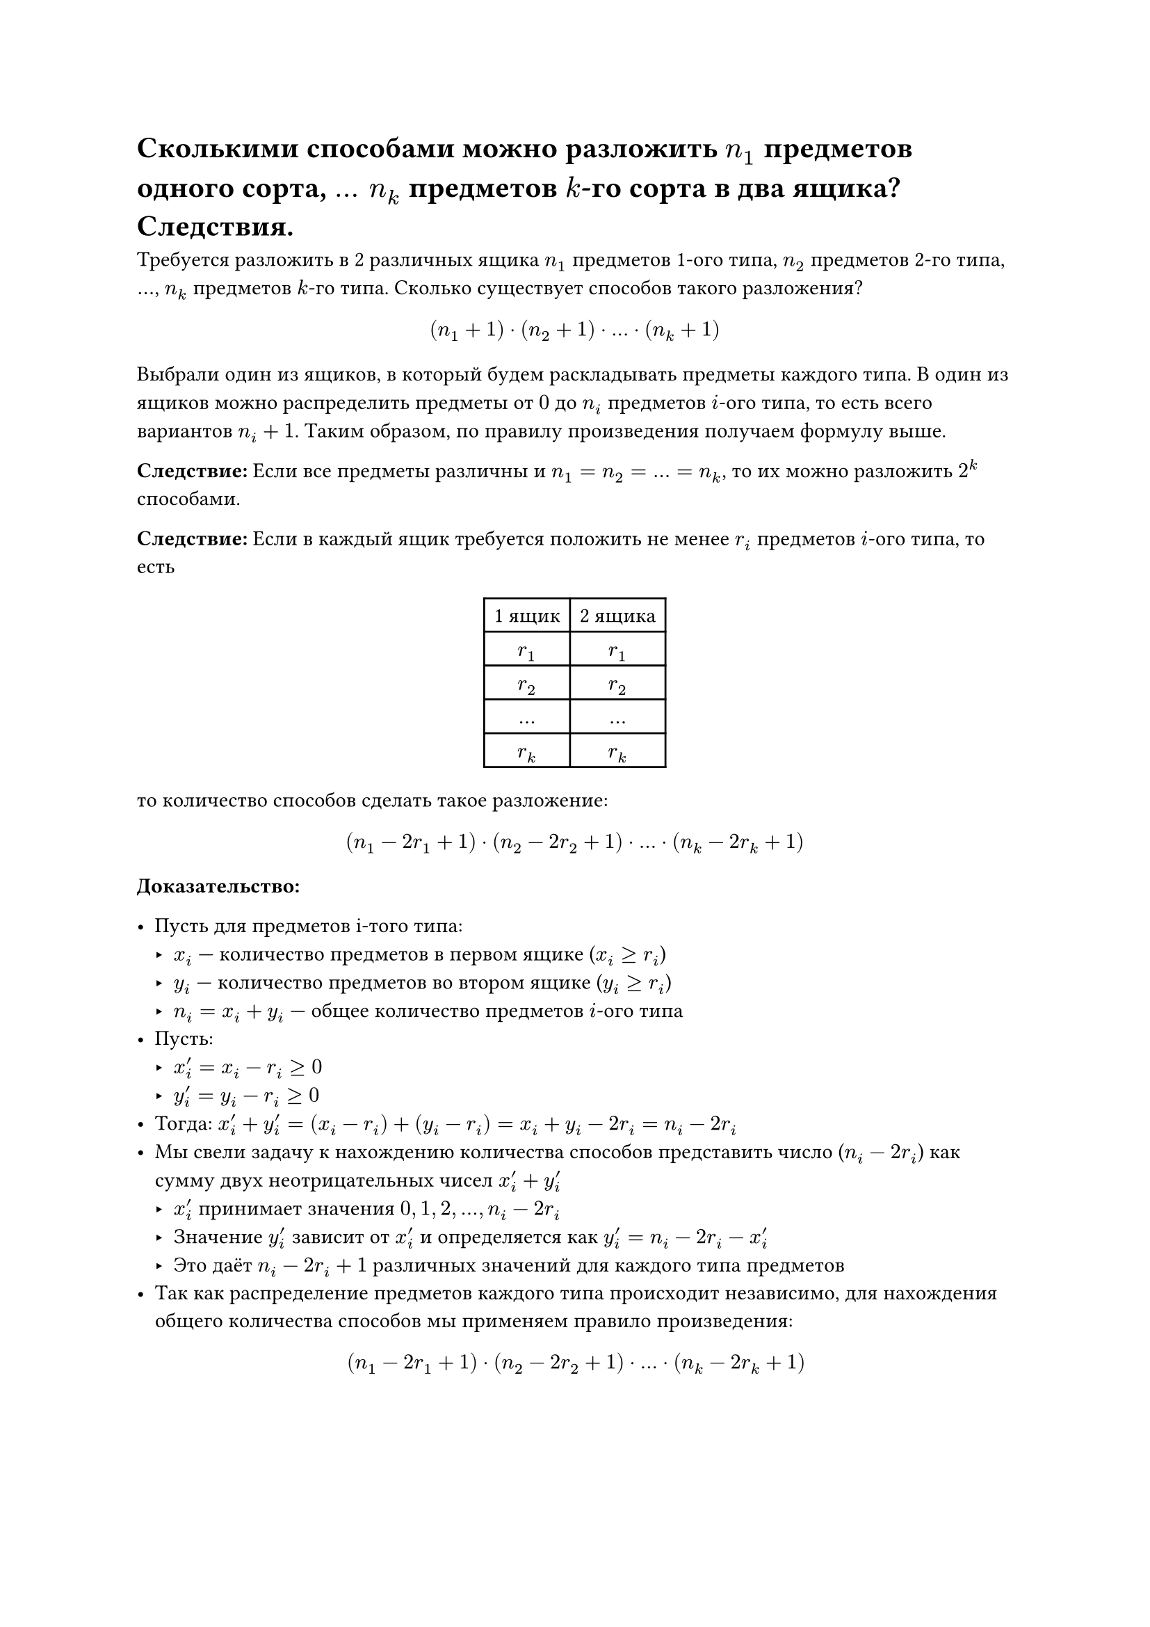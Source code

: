 = Сколькими способами можно разложить $n_1$ предметов одного сорта, $mid(dots) n_k$ предметов $k$-го сорта в два ящика? Следствия.
Требуется разложить в 2 различных ящика $n_1$ предметов 1-ого типа, $n_2$ предметов 2-го типа, $dots$, $n_k$ предметов $k$-го типа. Сколько существует способов такого разложения?

$
  (n_1 + 1) dot (n_2 + 1) dot dots dot (n_k + 1)
$

Выбрали один из ящиков, в который будем раскладывать предметы каждого типа. В один из ящиков можно распределить предметы от $0$ до $n_i$ предметов $i$-ого типа, то есть всего вариантов $n_i + 1$. Таким образом, по правилу произведения получаем формулу выше.

*Следствие:* Если все предметы различны и $n_1 = n_2 = dots = n_k$, то их можно разложить $2^k$ способами.

*Следствие:* Если в каждый ящик требуется положить не менее $r_i$ предметов $i$-ого типа, то есть

#align(center)[
  #table(
    columns: 2,
    table.header(
      [1 ящик],
      [2 ящика],
    ),

    [$r_1$], [$r_1$],
    [$r_2$], [$r_2$],
    [$dots$], [$dots$],
    [$r_k$], [$r_k$],
  )]

то количество способов сделать такое разложение:

$
  (n_1 - 2 r_1 + 1) dot (n_2 - 2 r_2 + 1) dot dots dot (n_k - 2 r_k + 1)
$

*Доказательство:*

- Пусть для предметов i-того типа:
  - $x_i$ --- количество предметов в первом ящике ($x_i >= r_i$)
  - $y_i$ --- количество предметов во втором ящике ($y_i >= r_i$)
  - $n_i = x_i + y_i$ --- общее количество предметов $i$-ого типа
- Пусть:
  - $x'_i = x_i - r_i >= 0$
  - $y'_i = y_i - r_i >= 0$
- Тогда: $x'_i + y'_i = (x_i - r_i) + (y_i - r_i) = x_i + y_i - 2 r_i = n_i - 2 r_i$
- Мы свели задачу к нахождению количества способов представить число ($n_i - 2 r_i$) как сумму двух неотрицательных чисел $x'_i + y'_i$
  - $x'_i$ принимает значения $0, 1, 2, ..., n_i - 2 r_i$
  - Значение $y'_i$ зависит от $x'_i$ и определяется как $y'_i = n_i - 2 r_i - x'_i$
  - Это даёт $n_i - 2 r_i + 1$ различных значений для каждого типа предметов
- Так как распределение предметов каждого типа происходит независимо, для нахождения общего количества способов мы применяем правило произведения:
  $ (n_1 - 2 r_1 + 1) dot (n_2 - 2 r_2 + 1) dot ... dot (n_k - 2 r_k + 1) $
